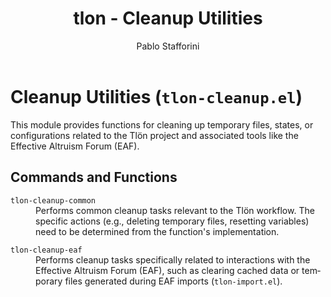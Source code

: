 #+title: tlon - Cleanup Utilities
#+author: Pablo Stafforini
#+EXCLUDE_TAGS: noexport
#+language: en
#+options: ':t toc:nil author:t email:t num:t
#+startup: content
#+texinfo_header: @set MAINTAINERSITE @uref{https://github.com/tlon-team/tlon,maintainer webpage}
#+texinfo_header: @set MAINTAINER Pablo Stafforini
#+texinfo_header: @set MAINTAINEREMAIL @email{pablo@tlon.team}
#+texinfo_header: @set MAINTAINERCONTACT @uref{mailto:pablo@tlon.team,contact the maintainer}
#+texinfo: @insertcopying
* Cleanup Utilities (=tlon-cleanup.el=)
:PROPERTIES:
:CUSTOM_ID: h:tlon-cleanup
:END:

This module provides functions for cleaning up temporary files, states, or configurations related to the Tlön project and associated tools like the Effective Altruism Forum (EAF).

** Commands and Functions
:PROPERTIES:
:CUSTOM_ID: h:tlon-cleanup-commands
:END:

#+findex: tlon-cleanup-common
+ ~tlon-cleanup-common~ :: Performs common cleanup tasks relevant to the Tlön workflow. The specific actions (e.g., deleting temporary files, resetting variables) need to be determined from the function's implementation.

#+findex: tlon-cleanup-eaf
+ ~tlon-cleanup-eaf~ :: Performs cleanup tasks specifically related to interactions with the Effective Altruism Forum (EAF), such as clearing cached data or temporary files generated during EAF imports (~tlon-import.el~).
